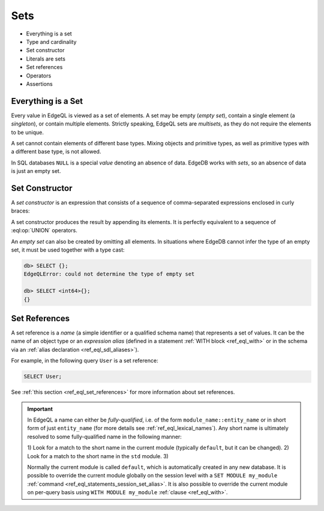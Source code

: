 

Sets
====

- Everything is a set
- Type and cardinality
- Set constructor
- Literals are sets
- Set references
- Operators
- Assertions


.. _ref_eql_everything_is_a_set:

Everything is a Set
-------------------

Every value in EdgeQL is viewed as a set of elements.  A set may be empty
(*empty set*), contain a single element (a *singleton*), or contain multiple
elements.  Strictly speaking, EdgeQL sets are *multisets*, as they do not
require the elements to be unique.

A set cannot contain elements of different base types.  Mixing objects and
primitive types, as well as primitive types with a different base type, is
not allowed.

In SQL databases ``NULL`` is a special *value* denoting an absence of data.
EdgeDB works with *sets*, so an absence of data is just an empty set.

.. _ref_eql_set_constructor:

Set Constructor
---------------

A *set constructor* is an expression that consists of a sequence of
comma-separated expressions enclosed in curly braces:

.. eql:synopsis::

    "{" <expr> [, ...] "}"

A set constructor produces the result by appending its elements.  It is
perfectly equivalent to a sequence of :eql:op:`UNION` operators.

An *empty set* can also be created by omitting all elements.
In situations where EdgeDB cannot infer the type of an empty set,
it must be used together with a type cast:

.. code-block:: edgeql-repl

    db> SELECT {};
    EdgeQLError: could not determine the type of empty set

    db> SELECT <int64>{};
    {}

.. _ref_eql_set_references:


Set References
--------------

A set reference is a *name* (a simple identifier or a qualified schema name)
that represents a set of values.  It can be the name of an object type or
an *expression alias* (defined in a statement :ref:`WITH block <ref_eql_with>`
or in the schema via an :ref:`alias declaration <ref_eql_sdl_aliases>`).

For example, in the following query ``User`` is a set reference:

.. code-block:: edgeql

    SELECT User;

See :ref:`this section <ref_eql_set_references>` for more
information about set references.

.. important::

    In EdgeQL a name can either be *fully-qualified*, i.e. of the form
    ``module_name::entity_name`` or in short form of just ``entity_name``
    (for more details see :ref:`ref_eql_lexical_names`). Any short name is
    ultimately resolved to some fully-qualified name in the following
    manner:

    1) Look for a match to the short name in the current module (typically
    ``default``, but it can be changed).
    2) Look for a match to the short name in the ``std`` module.
    3)

    Normally the current module is called ``default``, which is
    automatically created in any new database. It is possible to override
    the current module globally on the session level with a ``SET MODULE
    my_module`` :ref:`command <ref_eql_statements_session_set_alias>`. It
    is also possible to override the current module on per-query basis
    using ``WITH MODULE my_module`` :ref:`clause <ref_eql_with>`.
